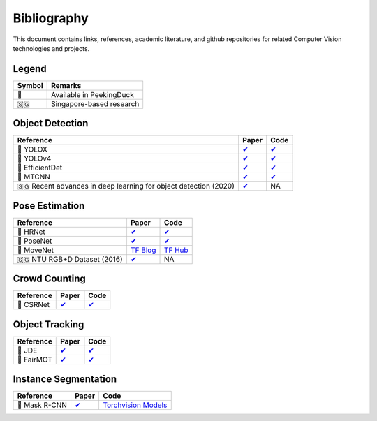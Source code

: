 ************
Bibliography
************

This document contains links, references, academic literature, and github repositories for related Computer Vision technologies
and projects.

Legend
======

+--------+--------------------------+
| Symbol | Remarks                  |
+========+==========================+
| 🦆     | Available in PeekingDuck |
+--------+--------------------------+
| 🇸🇬     | Singapore-based research |
+--------+--------------------------+

Object Detection
================

+-------------------------------------+----------------------------------------------------------------+---------------------------------------------------------------------+
| Reference                           | Paper                                                          | Code                                                                |
+=====================================+================================================================+=====================================================================+
| 🦆 YOLOX                            | `✔ <https://arxiv.org/abs/2107.08430>`__                       | `✔ <https://github.com/Megvii-BaseDetection/YOLOX>`__               |
+-------------------------------------+----------------------------------------------------------------+---------------------------------------------------------------------+
| 🦆 YOLOv4                           | `✔ <http://arxiv.org/abs/2004.10934>`__                        | `✔ <https://github.com/hunglc007/tensorflow-yolov4-tflite>`__       |
+-------------------------------------+----------------------------------------------------------------+---------------------------------------------------------------------+
| 🦆 EfficientDet                     | `✔ <http://arxiv.org/abs/1911.09070>`__                        | `✔ <https://github.com/xuannianz/EfficientDet>`__                   |
+-------------------------------------+----------------------------------------------------------------+---------------------------------------------------------------------+
| 🦆 MTCNN                            | `✔ <https://arxiv.org/ftp/arxiv/papers/1604/1604.02878.pdf>`__ | `✔ <https://github.com/kpzhang93/MTCNN_face_detection_alignment>`__ |
+-------------------------------------+----------------------------------------------------------------+---------------------------------------------------------------------+
| 🇸🇬 Recent advances in deep learning | `✔ <https://ink.library.smu.edu.sg/sis_research/5096>`__       | NA                                                                  |
| for object detection (2020)         |                                                                |                                                                     |
+-------------------------------------+----------------------------------------------------------------+---------------------------------------------------------------------+

Pose Estimation
===============

+-------------------------------+---------------------------------------------------------------------------------------------------------------------+------------------------------------------------------------------------+
| Reference                     | Paper                                                                                                               | Code                                                                   |
+===============================+=====================================================================================================================+========================================================================+
| 🦆 HRNet                      | `✔ <http://arxiv.org/abs/1908.07919>`__                                                                             | `✔ <https://github.com/leoxiaobin/deep-high-resolution-net.pytorch>`__ |
+-------------------------------+---------------------------------------------------------------------------------------------------------------------+------------------------------------------------------------------------+
| 🦆 PoseNet                    | `✔ <http://arxiv.org/abs/1803.08225>`__                                                                             | `✔ <https://github.com/rwightman/posenet-python>`__                    |
+-------------------------------+---------------------------------------------------------------------------------------------------------------------+------------------------------------------------------------------------+
| 🦆 MoveNet                    | `TF Blog <https://blog.tensorflow.org/2021/05/next-generation-pose-detection-with-movenet-and-tensorflowjs.html>`__ | `TF Hub <https://tfhub.dev/google/movenet/multipose/lightning/1>`__    |
+-------------------------------+---------------------------------------------------------------------------------------------------------------------+------------------------------------------------------------------------+
| 🇸🇬 NTU RGB+D Dataset (2016)   | `✔ <https://arxiv.org/abs/1604.02808>`__                                                                            | NA                                                                     |
+-------------------------------+---------------------------------------------------------------------------------------------------------------------+------------------------------------------------------------------------+

Crowd Counting
==============

+----------------------------------+--------------------------------------------------+---------------------------------------------------------------+
| Reference                        | Paper                                            | Code                                                          |
+==================================+==================================================+===============================================================+
| 🦆 CSRNet                        |  `✔ <https://arxiv.org/pdf/1802.10062.pdf>`__    | `✔ <https://github.com/Neerajj9/CSRNet-keras>`__              |
+----------------------------------+--------------------------------------------------+---------------------------------------------------------------+

Object Tracking
===============

+---------------------------+---------------------------------------------+-----------------------------------------------------------+
| Reference                 | Paper                                       | Code                                                      |
+===========================+=============================================+===========================================================+
| 🦆 JDE                    | `✔ <https://arxiv.org/abs/1909.12605v2>`__  | `✔ <https://github.com/Zhongdao/Towards-Realtime-MOT>`__  |
+---------------------------+---------------------------------------------+-----------------------------------------------------------+
| 🦆 FairMOT                | `✔ <https://arxiv.org/abs/2004.01888>`__    | `✔ <https://github.com/ifzhang/FairMOT>`__                |
+---------------------------+---------------------------------------------+-----------------------------------------------------------+

Instance Segmentation
=====================

+--------------------+----------------------------------------------+----------------------------------------------------------------------------------------------------------------------+
| Reference          | Paper                                        | Code                                                                                                                 |
+====================+==============================================+======================================================================================================================+
| 🦆 Mask R-CNN      | `✔ <https://arxiv.org/abs/1703.06870>`__     | `Torchvision Models <https://pytorch.org/vision/0.12/_modules/torchvision/models/detection/mask_rcnn.html>`__        |
+--------------------+----------------------------------------------+----------------------------------------------------------------------------------------------------------------------+
